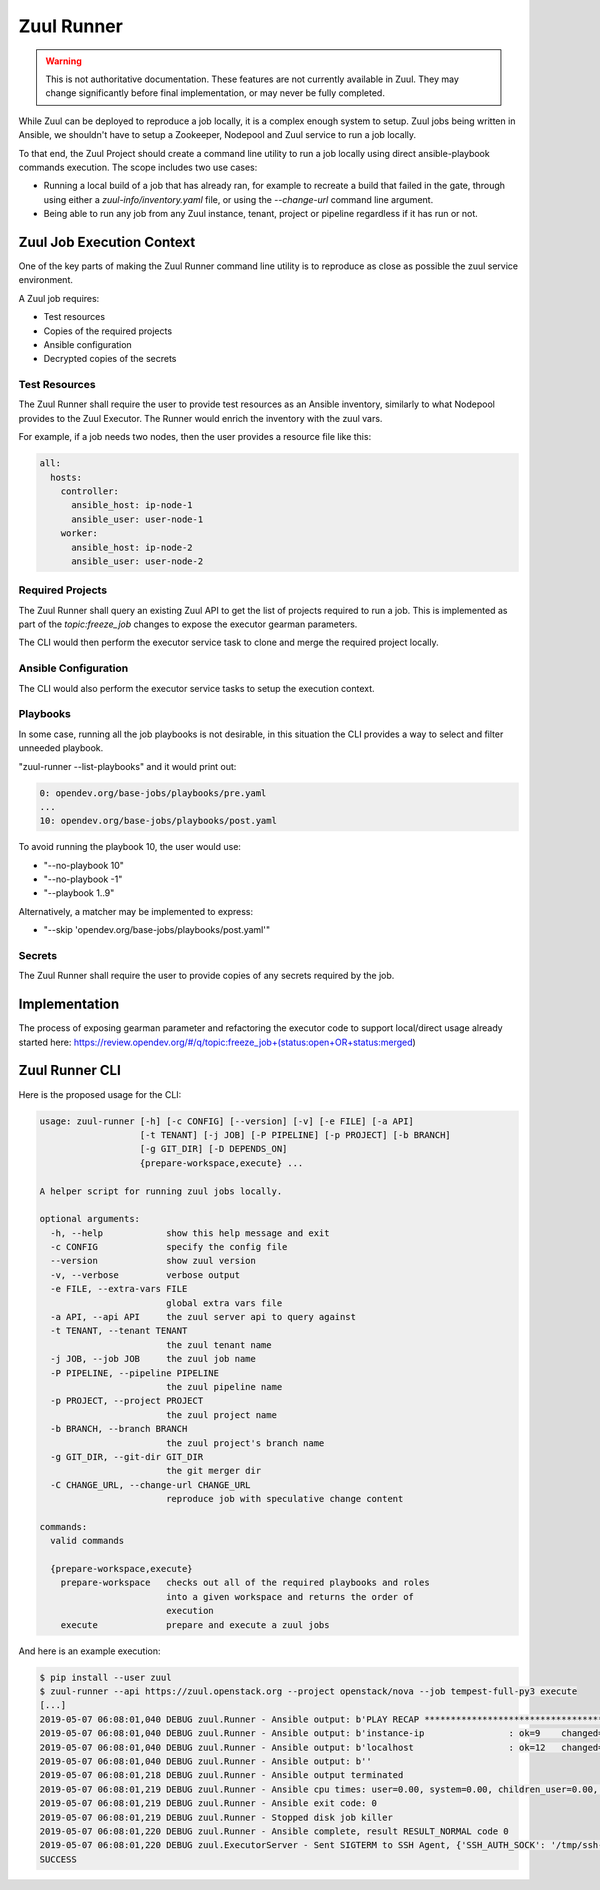 Zuul Runner
===========

.. warning:: This is not authoritative documentation.  These features
   are not currently available in Zuul.  They may change significantly
   before final implementation, or may never be fully completed.

While Zuul can be deployed to reproduce a job locally, it
is a complex enough system to setup. Zuul jobs being written in
Ansible, we shouldn't have to setup a Zookeeper, Nodepool and Zuul
service to run a job locally.

To that end, the Zuul Project should create a command line utility
to run a job locally using direct ansible-playbook commands execution.
The scope includes two use cases:

* Running a local build of a job that has already ran, for example to
  recreate a build that failed in the gate, through using either
  a `zuul-info/inventory.yaml` file, or using the `--change-url` command
  line argument.

* Being able to run any job from any Zuul instance, tenant, project
  or pipeline regardless if it has run or not.

Zuul Job Execution Context
--------------------------

One of the key parts of making the Zuul Runner command line utility
is to reproduce as close as possible the zuul service environment.

A Zuul job requires:

- Test resources
- Copies of the required projects
- Ansible configuration
- Decrypted copies of the secrets


Test Resources
~~~~~~~~~~~~~~

The Zuul Runner shall require the user to provide test resources
as an Ansible inventory, similarly to what Nodepool provides to the
Zuul Executor. The Runner would enrich the inventory with the zuul
vars.

For example, if a job needs two nodes, then the user provides
a resource file like this:

.. code-block:: yaml

   all:
     hosts:
       controller:
         ansible_host: ip-node-1
         ansible_user: user-node-1
       worker:
         ansible_host: ip-node-2
         ansible_user: user-node-2



Required Projects
~~~~~~~~~~~~~~~~~

The Zuul Runner shall query an existing Zuul API to get the list
of projects required to run a job. This is implemented as part of
the `topic:freeze_job` changes to expose the executor gearman parameters.

The CLI would then perform the executor service task to clone and merge
the required project locally.

Ansible Configuration
~~~~~~~~~~~~~~~~~~~~~

The CLI would also perform the executor service tasks to setup the
execution context.


Playbooks
~~~~~~~~~

In some case, running all the job playbooks is not desirable,
in this situation the CLI provides a way to select and filter
unneeded playbook.

"zuul-runner --list-playbooks" and it would print out:

.. code-block:: console

   0: opendev.org/base-jobs/playbooks/pre.yaml
   ...
   10: opendev.org/base-jobs/playbooks/post.yaml

To avoid running the playbook 10, the user would use:

* "--no-playbook 10"
* "--no-playbook -1"
* "--playbook 1..9"

Alternatively, a matcher may be implemented to express:

* "--skip 'opendev.org/base-jobs/playbooks/post.yaml'"


Secrets
~~~~~~~

The Zuul Runner shall require the user to provide copies of
any secrets required by the job.

Implementation
--------------

The process of exposing gearman parameter and refactoring the executor
code to support local/direct usage already started here:
https://review.opendev.org/#/q/topic:freeze_job+(status:open+OR+status:merged)


Zuul Runner CLI
---------------

Here is the proposed usage for the CLI:

.. code-block:: console

   usage: zuul-runner [-h] [-c CONFIG] [--version] [-v] [-e FILE] [-a API]
                      [-t TENANT] [-j JOB] [-P PIPELINE] [-p PROJECT] [-b BRANCH]
                      [-g GIT_DIR] [-D DEPENDS_ON]
                      {prepare-workspace,execute} ...

   A helper script for running zuul jobs locally.

   optional arguments:
     -h, --help            show this help message and exit
     -c CONFIG             specify the config file
     --version             show zuul version
     -v, --verbose         verbose output
     -e FILE, --extra-vars FILE
                           global extra vars file
     -a API, --api API     the zuul server api to query against
     -t TENANT, --tenant TENANT
                           the zuul tenant name
     -j JOB, --job JOB     the zuul job name
     -P PIPELINE, --pipeline PIPELINE
                           the zuul pipeline name
     -p PROJECT, --project PROJECT
                           the zuul project name
     -b BRANCH, --branch BRANCH
                           the zuul project's branch name
     -g GIT_DIR, --git-dir GIT_DIR
                           the git merger dir
     -C CHANGE_URL, --change-url CHANGE_URL
                           reproduce job with speculative change content

   commands:
     valid commands

     {prepare-workspace,execute}
       prepare-workspace   checks out all of the required playbooks and roles
                           into a given workspace and returns the order of
                           execution
       execute             prepare and execute a zuul jobs


And here is an example execution:

.. code-block:: console

   $ pip install --user zuul
   $ zuul-runner --api https://zuul.openstack.org --project openstack/nova --job tempest-full-py3 execute
   [...]
   2019-05-07 06:08:01,040 DEBUG zuul.Runner - Ansible output: b'PLAY RECAP *********************************************************************'
   2019-05-07 06:08:01,040 DEBUG zuul.Runner - Ansible output: b'instance-ip                : ok=9    changed=5    unreachable=0    failed=0'
   2019-05-07 06:08:01,040 DEBUG zuul.Runner - Ansible output: b'localhost                  : ok=12   changed=9    unreachable=0    failed=0'
   2019-05-07 06:08:01,040 DEBUG zuul.Runner - Ansible output: b''
   2019-05-07 06:08:01,218 DEBUG zuul.Runner - Ansible output terminated
   2019-05-07 06:08:01,219 DEBUG zuul.Runner - Ansible cpu times: user=0.00, system=0.00, children_user=0.00, children_system=0.00
   2019-05-07 06:08:01,219 DEBUG zuul.Runner - Ansible exit code: 0
   2019-05-07 06:08:01,219 DEBUG zuul.Runner - Stopped disk job killer
   2019-05-07 06:08:01,220 DEBUG zuul.Runner - Ansible complete, result RESULT_NORMAL code 0
   2019-05-07 06:08:01,220 DEBUG zuul.ExecutorServer - Sent SIGTERM to SSH Agent, {'SSH_AUTH_SOCK': '/tmp/ssh-SYKgxg36XMBa/agent.18274', 'SSH_AGENT_PID': '18275'}
   SUCCESS
